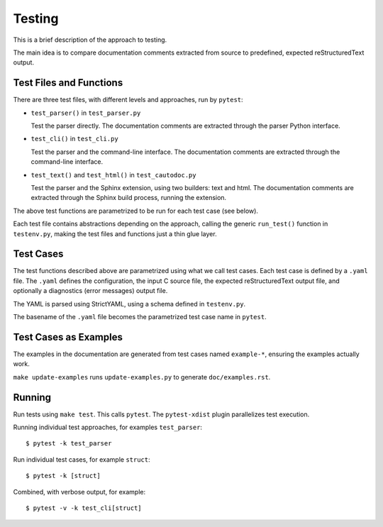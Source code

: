 Testing
=======

This is a brief description of the approach to testing.

The main idea is to compare documentation comments extracted from source to
predefined, expected reStructuredText output.

Test Files and Functions
------------------------

There are three test files, with different levels and approaches, run by
``pytest``:

* ``test_parser()`` in ``test_parser.py``

  Test the parser directly. The documentation comments are extracted through the
  parser Python interface.

* ``test_cli()`` in ``test_cli.py``

  Test the parser and the command-line interface. The documentation comments are
  extracted through the command-line interface.

* ``test_text()`` and ``test_html()`` in ``test_cautodoc.py``

  Test the parser and the Sphinx extension, using two builders: text and
  html. The documentation comments are extracted through the Sphinx build
  process, running the extension.

The above test functions are parametrized to be run for each test case (see
below).

Each test file contains abstractions depending on the approach, calling the
generic ``run_test()`` function in ``testenv.py``, making the test files and
functions just a thin glue layer.

Test Cases
----------

The test functions described above are parametrized using what we call test
cases. Each test case is defined by a ``.yaml`` file. The ``.yaml`` defines the
configuration, the input C source file, the expected reStructuredText output
file, and optionally a diagnostics (error messages) output file.

The YAML is parsed using StrictYAML, using a schema defined in ``testenv.py``.

The basename of the ``.yaml`` file becomes the parametrized test case name in
``pytest``.

Test Cases as Examples
----------------------

The examples in the documentation are generated from test cases named
``example-*``, ensuring the examples actually work.

``make update-examples`` runs ``update-examples.py`` to generate
``doc/examples.rst``.

Running
-------

Run tests using ``make test``. This calls ``pytest``. The ``pytest-xdist``
plugin parallelizes test execution.

Running individual test approaches, for examples ``test_parser``::

  $ pytest -k test_parser

Run individual test cases, for example ``struct``::

  $ pytest -k [struct]

Combined, with verbose output, for example::

  $ pytest -v -k test_cli[struct]
